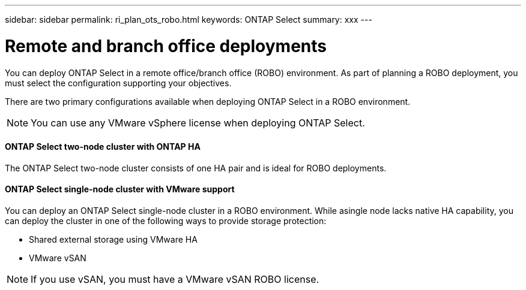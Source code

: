 ---
sidebar: sidebar
permalink: ri_plan_ots_robo.html
keywords: ONTAP Select
summary: xxx
---

= Remote and branch office deployments
:hardbreaks:
:nofooter:
:icons: font
:linkattrs:
:imagesdir: ./media/

[.lead]
You can deploy ONTAP Select in a remote office/branch office (ROBO) environment. As part of planning a ROBO deployment, you must select the configuration supporting your objectives.

There are two primary configurations available when deploying ONTAP Select in a ROBO environment.

NOTE: You can use any VMware vSphere license when deploying ONTAP Select.

==== ONTAP Select two-node cluster with ONTAP HA

The ONTAP Select two-node cluster consists of one HA pair and is ideal for ROBO deployments.

==== ONTAP Select single-node cluster with VMware support

You can deploy an ONTAP Select single-node cluster in a ROBO environment. While asingle node lacks native HA capability, you can deploy the cluster in one of the following ways to provide storage protection:

* Shared external storage using VMware HA

* VMware vSAN

NOTE: If you use vSAN, you must have a VMware vSAN ROBO license.
